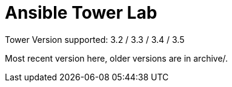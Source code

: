 = Ansible Tower Lab

Tower Version supported: 3.2 / 3.3 / 3.4 / 3.5

Most recent version here, older versions are in archive/.
